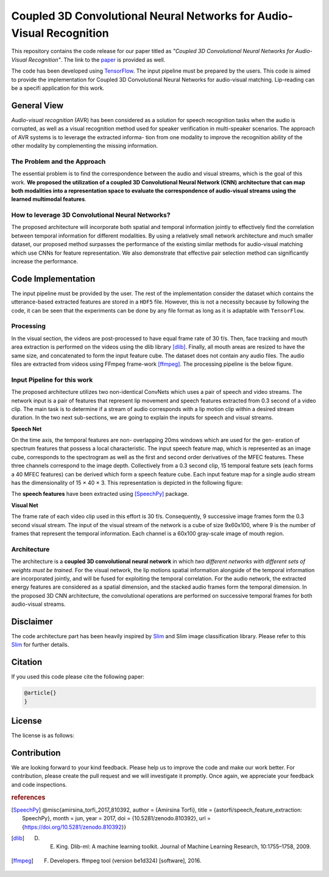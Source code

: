 =====================================================================
Coupled 3D Convolutional Neural Networks for Audio-Visual Recognition
=====================================================================

This repository contains the code release for our paper titled as *"Coupled 3D
Convolutional Neural Networks for Audio-Visual Recognition"*. The link to the paper_ is
provided as well.


.. _paper: https://arxiv.org/abs/1706.05739
.. _TensorFlow: https://www.tensorflow.org/

The code has been developed using TensorFlow_. The input pipeline must be prepared by the users.
This code is aimed to provide the implementation for Coupled 3D Convolutional Neural Networks for
audio-visual matching. Lip-reading can be a specifi application for this work.


.. |im1| image:: _images/1.gif


.. |im2| image:: _images/2.gif


.. |im3| image:: _images/3.gif


|im1| |im2| |im3|





--------------
General View
--------------

*Audio-visual recognition* (AVR) has been considered as
a solution for speech recognition tasks when the audio is
corrupted, as well as a visual recognition method used
for speaker verification in multi-speaker scenarios. The approach of AVR systems is to leverage the extracted informa-
tion from one modality to improve the recognition ability of
the other modality by complementing the missing information.

~~~~~~~~~~~~~~~~~~~~~~~~~~~~~~~~~~~
The Problem and the Approach
~~~~~~~~~~~~~~~~~~~~~~~~~~~~~~~~~~~

The essential problem is to find the correspondence between the audio and visual streams, which is the goal
of this work. **We proposed the utilization of a coupled 3D Convolutional Neural Network (CNN) architecture that can map
both modalities into a representation space to evaluate the correspondence of audio-visual streams using the learned
multimodal features**.

~~~~~~~~~~~~~~~~~~~~~~~~~~~~~~~~~~~~~~~~~~~~~~~~~~
How to leverage 3D Convolutional Neural Networks?
~~~~~~~~~~~~~~~~~~~~~~~~~~~~~~~~~~~~~~~~~~~~~~~~~~

The proposed architecture will incorporate both spatial and temporal information jointly to
effectively find the correlation between temporal information
for different modalities. By using a relatively small network architecture and much
smaller dataset, our proposed
method surpasses the performance of the existing similar
methods for audio-visual matching which use CNNs for
feature representation. We also demonstrate that effective
pair selection method can significantly increase the performance.


--------------------
Code Implementation
--------------------

The input pipeline must be provided by the user. The rest of the implementation consider the dataset
which contains the utterance-based extracted features are stored in a ``HDF5`` file. However, this
is not a necessity because by following the code, it can be seen that the experiments can be done by
any file format as long as it is adaptable with ``TensorFlow``.


~~~~~~~~~~~
Processing
~~~~~~~~~~~

In the visual section, the videos are post-processed to have equal frame rate of 30 f/s. Then, face tracking and mouth area extraction is performed on the videos using the
dlib library [dlib]_. Finally, all mouth areas are resized to have the same size, and concatenated to form the input feature
cube. The dataset does not contain any audio files. The audio files are extracted from
videos using FFmpeg frame-work [ffmpeg]_. The processing pipeline is the below figure.

~~~~~~~~~~~~~~~~~~~~~~~~~~~~~
Input Pipeline for this work
~~~~~~~~~~~~~~~~~~~~~~~~~~~~~

.. .. image:: https://github.com/astorfi/3D-convolutional-speaker-recognition/blob/master/_images/Speech_GIF.gif
..     :target: https://github.com/astorfi/3D-convolutional-speaker-recognition/blob/master/_images/Speech_GIF.gif

The proposed architecture utilizes two non-identical ConvNets which uses a pair of speech and video
streams. The network input is a pair of features that represent lip movement and
speech features extracted from 0.3 second of a video clip. The main task is to determine if a
stream of audio corresponds with a lip motion clip within a
desired stream duration. In the two next sub-sections, we are going to explain the inputs for speech and
visual streams.


**Speech Net**


On the time axis, the temporal features are non-
overlapping 20ms windows which are used for the gen-
eration of spectrum features that possess a local characteristic.
The input speech feature map, which is represented as an image cube,
corresponds to the spectrogram
as well as the first and second order derivatives of the
MFEC features. These three channels correspond to the image depth. Collectively from a 0.3 second
clip, 15 temporal feature sets (each
forms a 40 MFEC features) can be derived which form a
speech feature cube. Each input feature map for a single audio stream has the dimensionality of 15 × 40 × 3.
This representation is depicted in the following figure:

.. image:: _images/Speech_GIF.gif

The **speech features** have been extracted using [SpeechPy]_ package.

**Visual Net**

The frame rate of each video clip used in this effort is 30 f/s.
Consequently, 9 successive image frames form the 0.3 second visual stream.
The input of the visual stream of the network is a cube of size 9x60x100,
where 9 is the number of frames that represent the temporal information. Each
channel is a 60x100 gray-scale image of mouth region.

.. image:: _images/lip_motion.jpg



~~~~~~~~~~~~
Architecture
~~~~~~~~~~~~

The architecture is a **coupled 3D convolutional neural network** in which *two
different networks with different sets of weights must be trained*.
For the visual network, the lip motions spatial information alongside of the temporal information are
incorporated jointly, and will be fused for exploiting the temporal
correlation. For the audio network, the extracted energy features are
considered as a spatial dimension, and the stacked audio frames form the
temporal dimension. In the proposed 3D CNN architecture, the convolutional operations
are performed on successive temporal frames for both audio-visual streams.

.. image:: _images/DNN-Coupled.png


-----------
Disclaimer
-----------

.. _Slim: https://github.com/tensorflow/models/tree/master/slim

The code architecture part has been heavily inspired by `Slim`_ and Slim image classification
library. Please refer to this Slim_ for further details.

---------
Citation
---------

If you used this code please cite the following paper:

.. code:: shell

  @article{}
  }

--------
License
--------

The license is as follows:


-------------
Contribution
-------------

We are looking forward to your kind feedback. Please help us to improve the code and make
our work better. For contribution, please create the pull request and we will investigate it promptly.
Once again, we appreciate your feedback and code inspections.


.. rubric:: references

.. [SpeechPy] @misc{amirsina_torfi_2017_810392,
                    author       = {Amirsina Torfi},
                    title        = {astorfi/speech_feature_extraction: SpeechPy},
                    month        = jun,
                    year         = 2017,
                    doi          = {10.5281/zenodo.810392},
                    url          = {https://doi.org/10.5281/zenodo.810392}}

.. [dlib] D. E. King. Dlib-ml: A machine learning toolkit. Journal of Machine Learning Research, 10:1755–1758, 2009.
.. [ffmpeg] F. Developers. ffmpeg tool (version be1d324) [software], 2016.
